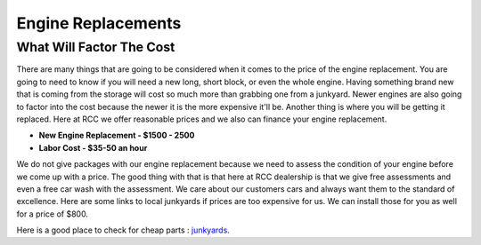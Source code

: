 Engine Replacements
===================

What Will Factor The Cost
^^^^^^^^^^^^^^^^^^^^^^^^^

There are many things that are going to be considered when it comes to 
the price of the engine replacement. You are going to need to know if you 
will need a new long, short block, or even the whole engine. Having something 
brand new that is coming from the storage will cost so much more than grabbing one 
from a junkyard. Newer engines are also going to factor into the cost because 
the newer it is the more expensive it'll be. Another thing is where you will be getting 
it replaced. Here at RCC we offer reasonable prices and we also can finance your 
engine replacement. 


* **New Engine Replacement - $1500 - 2500**
* **Labor Cost - $35-50 an hour**

We do not give packages with our engine replacement because we need to assess 
the condition of your engine before we come up with a price. The good thing with 
that is that here at RCC dealership is that we give free assessments and even a 
free car wash with the assessment. We care about our customers cars and always want 
them to the standard of excellence. Here are some links to local junkyards if prices 
are too expensive for us. We can install those for you as well for a price of $800.

Here is a good place to check for cheap parts : `junkyards <http://car-part.com.com/>`_.
